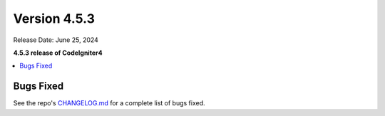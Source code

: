 #############
Version 4.5.3
#############

Release Date: June 25, 2024

**4.5.3 release of CodeIgniter4**

.. contents::
    :local:
    :depth: 3

**********
Bugs Fixed
**********

See the repo's
`CHANGELOG.md <https://github.com/codeigniter4/CodeIgniter4/blob/develop/CHANGELOG.md>`_
for a complete list of bugs fixed.
